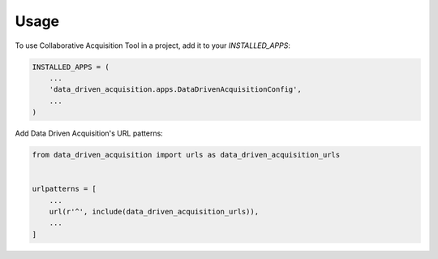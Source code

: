 =====
Usage
=====

To use Collaborative Acquisition Tool in a project, add it to your `INSTALLED_APPS`:

.. code-block:: python

    INSTALLED_APPS = (
        ...
        'data_driven_acquisition.apps.DataDrivenAcquisitionConfig',
        ...
    )

Add Data Driven Acquisition's URL patterns:

.. code-block:: python

    from data_driven_acquisition import urls as data_driven_acquisition_urls


    urlpatterns = [
        ...
        url(r'^', include(data_driven_acquisition_urls)),
        ...
    ]
